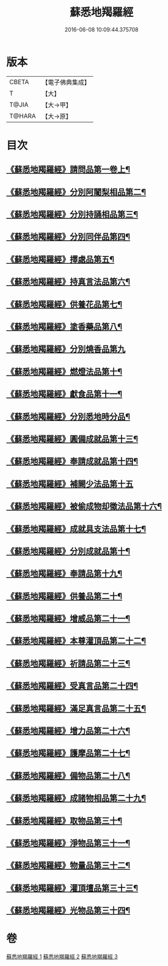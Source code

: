 #+TITLE: 蘇悉地羯羅經 
#+DATE: 2016-06-08 10:09:44.375708

* 版本
 |     CBETA|【電子佛典集成】|
 |         T|【大】     |
 |     T@JIA|【大→甲】   |
 |    T@HARA|【大→原】   |

* 目次
** [[file:KR6j0061_001.txt::001-0663b7][《蘇悉地羯羅經》請問品第一卷上¶]]
** [[file:KR6j0061_001.txt::001-0664c28][《蘇悉地羯羅經》分別阿闍梨相品第二¶]]
** [[file:KR6j0061_001.txt::001-0665a22][《蘇悉地羯羅經》分別持誦相品第三¶]]
** [[file:KR6j0061_001.txt::001-0665b15][《蘇悉地羯羅經》分別同伴品第四¶]]
** [[file:KR6j0061_001.txt::001-0666a3][《蘇悉地羯羅經》擇處品第五¶]]
** [[file:KR6j0061_001.txt::001-0666b9][《蘇悉地羯羅經》持真言法品第六¶]]
** [[file:KR6j0061_001.txt::001-0668c10][《蘇悉地羯羅經》供養花品第七¶]]
** [[file:KR6j0061_001.txt::001-0669c5][《蘇悉地羯羅經》塗香藥品第八¶]]
** [[file:KR6j0061_001.txt::001-0670a29][《蘇悉地羯羅經》分別燒香品第九]]
** [[file:KR6j0061_001.txt::001-0670c17][《蘇悉地羯羅經》燃燈法品第十¶]]
** [[file:KR6j0061_001.txt::001-0671a16][《蘇悉地羯羅經》獻食品第十一¶]]
** [[file:KR6j0061_002.txt::002-0673a4][《蘇悉地羯羅經》分別悉地時分品¶]]
** [[file:KR6j0061_002.txt::002-0673b14][《蘇悉地羯羅經》圓備成就品第十三¶]]
** [[file:KR6j0061_002.txt::002-0674a3][《蘇悉地羯羅經》奉請成就品第十四¶]]
** [[file:KR6j0061_002.txt::002-0674c29][《蘇悉地羯羅經》補闕少法品第十五]]
** [[file:KR6j0061_002.txt::002-0678c3][《蘇悉地羯羅經》被偷成物却徵法品第十六¶]]
** [[file:KR6j0061_002.txt::002-0680b13][《蘇悉地羯羅經》成就具支法品第十七¶]]
** [[file:KR6j0061_003.txt::003-0681b2][《蘇悉地羯羅經》分別成就品第十¶]]
** [[file:KR6j0061_003.txt::003-0681c26][《蘇悉地羯羅經》奉請品第十九¶]]
** [[file:KR6j0061_003.txt::003-0682b29][《蘇悉地羯羅經》供養品第二十¶]]
** [[file:KR6j0061_003.txt::003-0686c12][《蘇悉地羯羅經》增威品第二十一¶]]
** [[file:KR6j0061_003.txt::003-0687a9][《蘇悉地羯羅經》本尊灌頂品第二十二¶]]
** [[file:KR6j0061_003.txt::003-0687a25][《蘇悉地羯羅經》祈請品第二十三¶]]
** [[file:KR6j0061_003.txt::003-0687c9][《蘇悉地羯羅經》受真言品第二十四¶]]
** [[file:KR6j0061_003.txt::003-0688a21][《蘇悉地羯羅經》滿足真言品第二十五¶]]
** [[file:KR6j0061_003.txt::003-0688b8][《蘇悉地羯羅經》增力品第二十六¶]]
** [[file:KR6j0061_003.txt::003-0688b20][《蘇悉地羯羅經》護摩品第二十七¶]]
** [[file:KR6j0061_003.txt::003-0689a16][《蘇悉地羯羅經》備物品第二十八¶]]
** [[file:KR6j0061_003.txt::003-0689b6][《蘇悉地羯羅經》成諸物相品第二十九¶]]
** [[file:KR6j0061_003.txt::003-0689c26][《蘇悉地羯羅經》取物品第三十¶]]
** [[file:KR6j0061_003.txt::003-0690a7][《蘇悉地羯羅經》淨物品第三十一¶]]
** [[file:KR6j0061_003.txt::003-0690a18][《蘇悉地羯羅經》物量品第三十二¶]]
** [[file:KR6j0061_003.txt::003-0690b8][《蘇悉地羯羅經》灌頂壇品第三十三¶]]
** [[file:KR6j0061_003.txt::003-0691b2][《蘇悉地羯羅經》光物品第三十四¶]]

* 卷
[[file:KR6j0061_001.txt][蘇悉地羯羅經 1]]
[[file:KR6j0061_002.txt][蘇悉地羯羅經 2]]
[[file:KR6j0061_003.txt][蘇悉地羯羅經 3]]


